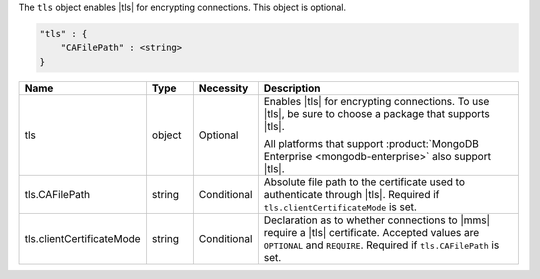 The ``tls`` object enables |tls| for encrypting connections. This
object is optional.

.. code-block:: cfg

   "tls" : {
       "CAFilePath" : <string>
   }

.. list-table::
   :widths: 15 10 10 65
   :header-rows: 1

   * - Name
     - Type
     - Necessity
     - Description

   * - tls
     - object
     - Optional
     - Enables |tls| for encrypting connections. To use |tls|,
       be sure to choose a package that supports |tls|.

       All platforms that support
       :product:`MongoDB Enterprise <mongodb-enterprise>` also support
       |tls|.

   * - tls.CAFilePath
     - string
     - Conditional
     - Absolute file path to the certificate used to authenticate
       through |tls|. Required if ``tls.clientCertificateMode`` is set.

   * - tls.clientCertificateMode
     - string
     - Conditional
     - Declaration as to whether connections to |mms| require a |tls|
       certificate. Accepted values are ``OPTIONAL`` and ``REQUIRE``.
       Required if ``tls.CAFilePath`` is set.
